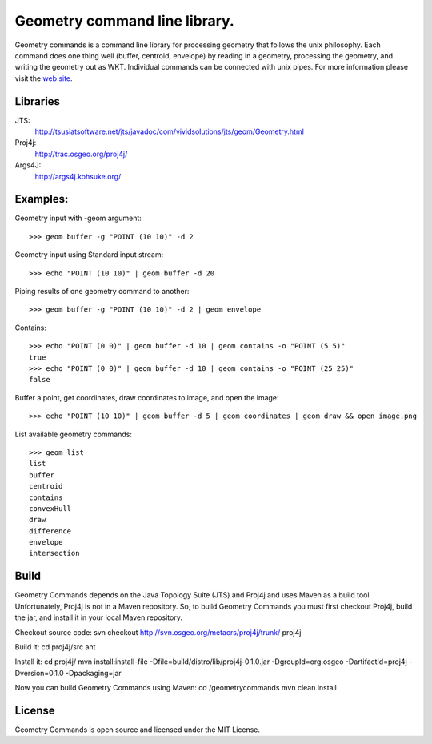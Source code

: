 Geometry command line library.
==============================
Geometry commands is a command line library for processing geometry that follows the unix philosophy. Each command does one thing well (buffer, centroid, envelope) by reading in a geometry, processing the geometry, and writing the geometry out as WKT.  Individual commands can be connected with unix pipes.  For more information please visit the `web site <http://jericks.github.com/geometrycommands/index.html>`_.

Libraries
---------
JTS: 
    http://tsusiatsoftware.net/jts/javadoc/com/vividsolutions/jts/geom/Geometry.html
Proj4j: 
    http://trac.osgeo.org/proj4j/
Args4J: 
    http://args4j.kohsuke.org/

Examples:
---------
Geometry input with -geom argument::

    >>> geom buffer -g "POINT (10 10)" -d 2

Geometry input using Standard input stream::

    >>> echo "POINT (10 10)" | geom buffer -d 20

Piping results of one geometry command to another::

    >>> geom buffer -g "POINT (10 10)" -d 2 | geom envelope

Contains::

    >>> echo "POINT (0 0)" | geom buffer -d 10 | geom contains -o "POINT (5 5)"
    true
    >>> echo "POINT (0 0)" | geom buffer -d 10 | geom contains -o "POINT (25 25)"
    false

Buffer a point, get coordinates, draw coordinates to image, and open the image::

    >>> echo "POINT (10 10)" | geom buffer -d 5 | geom coordinates | geom draw && open image.png

List available geometry commands::

    >>> geom list
    list
    buffer
    centroid
    contains
    convexHull
    draw
    difference
    envelope
    intersection

Build
-----
Geometry Commands depends on the Java Topology Suite (JTS) and Proj4j and uses Maven as a build tool.
Unfortunately, Proj4j is not in a Maven repository.  So, to build Geometry Commands you must first
checkout Proj4j, build the jar, and install it in your local Maven repository.

Checkout source code:
svn checkout http://svn.osgeo.org/metacrs/proj4j/trunk/ proj4j

Build it:
cd proj4j/src
ant

Install it:
cd proj4j/
mvn install:install-file -Dfile=build/distro/lib/proj4j-0.1.0.jar -DgroupId=org.osgeo -DartifactId=proj4j -Dversion=0.1.0 -Dpackaging=jar

Now you can build Geometry Commands using Maven:
cd /geometrycommands
mvn clean install

License
-------
Geometry Commands is open source and licensed under the MIT License.
